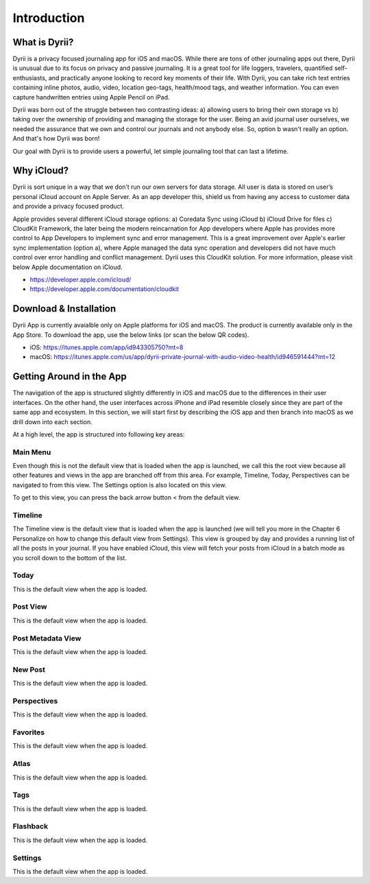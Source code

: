 ========
Introduction
========

What is Dyrii?
___________
Dyrii is a privacy focused journaling app for iOS and macOS. While there are tons of other journaling apps out there, Dyrii is unusual due to its focus on privacy and passive journaling. It is a great tool for life loggers, travelers, quantified self-enthusiasts, and practically anyone looking to record key moments of their life. With Dyrii, you can take rich text entries containing inline photos, audio, video, location geo-tags, health/mood tags, and weather information. You can even capture handwritten entries using Apple Pencil on iPad.

Dyrii was born out of the struggle between two contrasting ideas: a) allowing users to bring their own storage vs b) taking over the ownership of providing and managing the storage for the user. Being an avid journal user ourselves, we needed the assurance that we own and control our journals and not anybody else. So, option b wasn't really an option. And that's how Dyrii was born!

Our goal with Dyrii is to provide users a powerful, let simple journaling tool that can last a lifetime. 


Why iCloud?
___________
Dyrii is sort unique in a way that we don’t run our own servers for data storage. All user is data is stored on user’s personal iCloud account on Apple Server. As an app developer this, shield us from having any access to customer data and  provide a privacy focused product. 

Apple provides several different iCloud storage options: a) Coredata Sync using iCloud b) iCloud Drive for files c) CloudKit Framework, the later being the modern reincarnation for App developers where Apple has provides more control to App Developers to implement sync and error management. This is a great improvement over Apple's earlier sync implementation (option a), where Apple managed the data sync operation and developers did not have much control over error handling and conflict management. Dyrii uses this CloudKit solution. For more information, please visit below Apple documentation on iCloud.

* https://developer.apple.com/icloud/
* https://developer.apple.com/documentation/cloudkit


Download & Installation
___________
Dyrii App is currently avaialble only on Apple platforms for iOS and macOS. The product is currently available only in the App Store. To download the app, use the below links (or scan the below QR codes).

* iOS: https://itunes.apple.com/app/id943305750?mt=8
* macOS: https://itunes.apple.com/us/app/dyrii-private-journal-with-audio-video-health/id946591444?mt=12

.. class:: center
|pic1|  |pic2|

.. |pic1| image:: _images/ios_appstore_link.png
   :width: 40%

.. |pic2| image:: _images/macos_appstore_link.png
   :width: 40%



Getting Around in the App
___________

The navigation of the app is structured slightly differently in iOS and macOS due to the differences in their user interfaces. On the other hand, the user interfaces across iPhone and iPad resemble closely since they are part of the same app and ecosystem. In this section, we will start first by describing the iOS app and then branch into macOS as we drill down into each section. 

At a high level, the app is structured into following key areas:

Main Menu
^^^^^^^^^
Even though this is not the default view that is loaded when the app is launched, we call this the root view because all other features and views in the app are branched off from this area. For example, Timeline, Today, Perspectives can be navigated to from this view. The Settings option is also located on this view.  

.. class:: center
|pic3|  |pic4|

.. |pic3| image:: _images/main_menu_ios.jpg
   :width: 40%
   
.. |pic4| image:: _images/timeline_view_ios.jpeg
   :width: 40%

To get to this view, you can press the back arrow button < from the default view.

Timeline
^^^^^^^^^
The Timeline view is the default view that is loaded when the app is launched (we will tell you more in the Chapter 6 Personalize on how to change this default view from Settings). This view is grouped by day and provides a running list of all the posts in your journal.  If you have enabled iCloud, this view will fetch your posts from iCloud in a batch mode as you scroll down to the bottom of the list. 

Today
^^^^^^^^^
This is the default view when the app is loaded.

Post View
^^^^^^^^^
This is the default view when the app is loaded.

Post Metadata View
^^^^^^^^^
This is the default view when the app is loaded.

New Post
^^^^^^^^^
This is the default view when the app is loaded.

Perspectives
^^^^^^^^^
This is the default view when the app is loaded.

Favorites 
^^^^^^^^^
This is the default view when the app is loaded.

Atlas 
^^^^^^^^^
This is the default view when the app is loaded.

Tags 
^^^^^^^^^
This is the default view when the app is loaded.


Flashback
^^^^^^^^^
This is the default view when the app is loaded.


Settings
^^^^^^^^^
This is the default view when the app is loaded.
